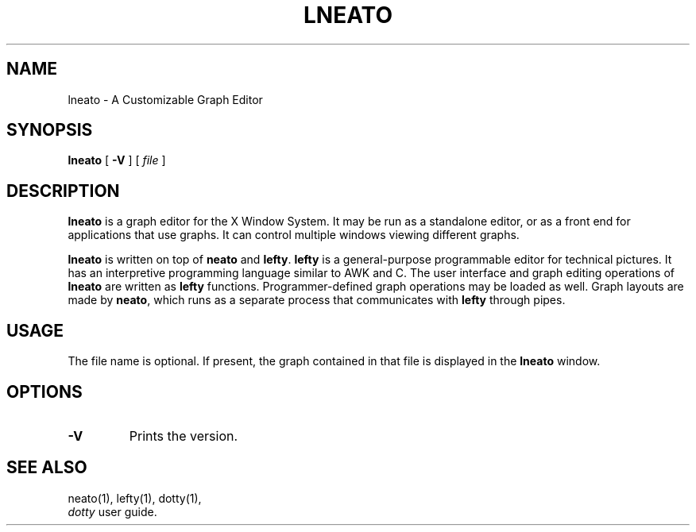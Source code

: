 .TH LNEATO 1
.SH NAME
lneato \- A Customizable Graph Editor
.SH SYNOPSIS
.B lneato
[
.B -V
] [
.I file
]
.SH DESCRIPTION
.B lneato
is a graph editor for the X Window System.  It may be run as a standalone
editor, or as a front end for applications that use graphs.  It can control
multiple windows viewing different graphs.

.B lneato
is written on top of
.B neato
and
.BR lefty .
.B lefty
is a general-purpose programmable editor for technical pictures.  It has an
interpretive programming language similar to AWK and C.  The user interface and
graph editing operations of
.B lneato
are written as
.B lefty
functions.
Programmer-defined graph operations may be loaded as well.  Graph layouts are
made by
.BR neato ,
which runs as a separate process that communicates with
.B lefty
through pipes.
.SH USAGE
The file name is optional. If present, the graph contained in that file is
displayed in the
.B lneato
window.
.SH OPTIONS
.TP
.B -V
Prints the version.
.SH SEE ALSO
neato(1), lefty(1), dotty(1),
.br
.I dotty
user guide.
